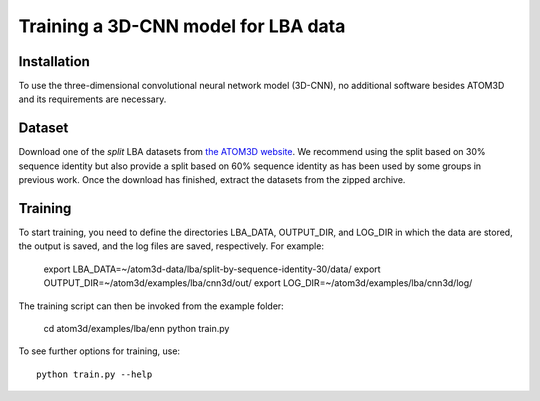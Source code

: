 Training a 3D-CNN model for LBA data
====================================


Installation
------------

To use the three-dimensional convolutional neural network model (3D-CNN), no additional software besides ATOM3D and its requirements are necessary.


Dataset
-------

Download one of the *split* LBA datasets from `the ATOM3D website <https://www.atom3d.ai/lba.html>`_.
We recommend using the split based on 30% sequence identity but also provide a split based on 60% sequence identity as has been used by some groups in previous work.
Once the download has finished, extract the datasets from the zipped archive.


Training
--------
  
To start training, you need to define the directories LBA_DATA, OUTPUT_DIR, and LOG_DIR in which the data are stored, the output is saved, and the log files are saved, respectively. For example: 

    export LBA_DATA=~/atom3d-data/lba/split-by-sequence-identity-30/data/
    export OUTPUT_DIR=~/atom3d/examples/lba/cnn3d/out/
    export LOG_DIR=~/atom3d/examples/lba/cnn3d/log/

The training script can then be invoked from the example folder:

    cd atom3d/examples/lba/enn
    python train.py 

To see further options for training, use::

    python train.py --help
 

